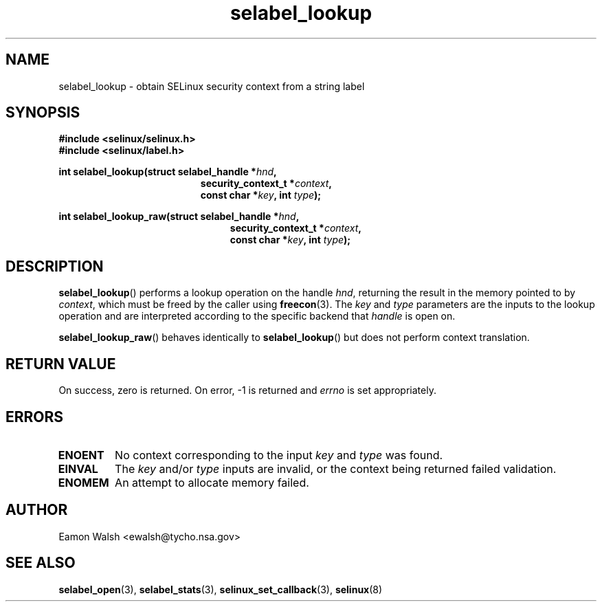 .\" Hey Emacs! This file is -*- nroff -*- source.
.\"
.\" Author: Eamon Walsh (ewalsh@tycho.nsa.gov) 2007
.TH "selabel_lookup" "3" "18 Jun 2007" "" "SELinux API documentation"
.SH "NAME"
selabel_lookup \- obtain SELinux security context from a string label
.
.SH "SYNOPSIS"
.B #include <selinux/selinux.h>
.br
.B #include <selinux/label.h>
.sp
.BI "int selabel_lookup(struct selabel_handle *" hnd ,
.in +\w'int selabel_lookup('u
.BI "security_context_t *" context ,
.br
.BI "const char *" key ", int " type ");"
.in
.sp
.BI "int selabel_lookup_raw(struct selabel_handle *" hnd ,
.in +\w'int selabel_lookup_raw('u
.BI "security_context_t *" context ,
.br
.BI "const char *" key ", int " type ");"
.in
.
.SH "DESCRIPTION"
.BR selabel_lookup ()
performs a lookup operation on the handle 
.IR hnd ,
returning the result in the memory pointed to by 
.IR context ,
which must be freed by the caller using
.BR freecon (3).
The 
.I key
and
.I type
parameters are the inputs to the lookup operation and are interpreted according to the specific backend that 
.I handle
is open on.

.BR selabel_lookup_raw ()
behaves identically to 
.BR selabel_lookup ()
but does not perform context translation.
.
.SH "RETURN VALUE"
On success, zero is returned.  On error, \-1 is returned and
.I errno
is set appropriately.
.
.SH "ERRORS"
.TP
.B ENOENT
No context corresponding to the input 
.I key
and
.I type
was found.
.TP
.B EINVAL
The
.I key
and/or
.I type
inputs are invalid, or the context being returned failed validation.
.TP
.B ENOMEM
An attempt to allocate memory failed.
.
.SH "AUTHOR"
Eamon Walsh <ewalsh@tycho.nsa.gov>
.
.SH "SEE ALSO"
.BR selabel_open (3),
.BR selabel_stats (3),
.BR selinux_set_callback (3),
.BR selinux (8)
